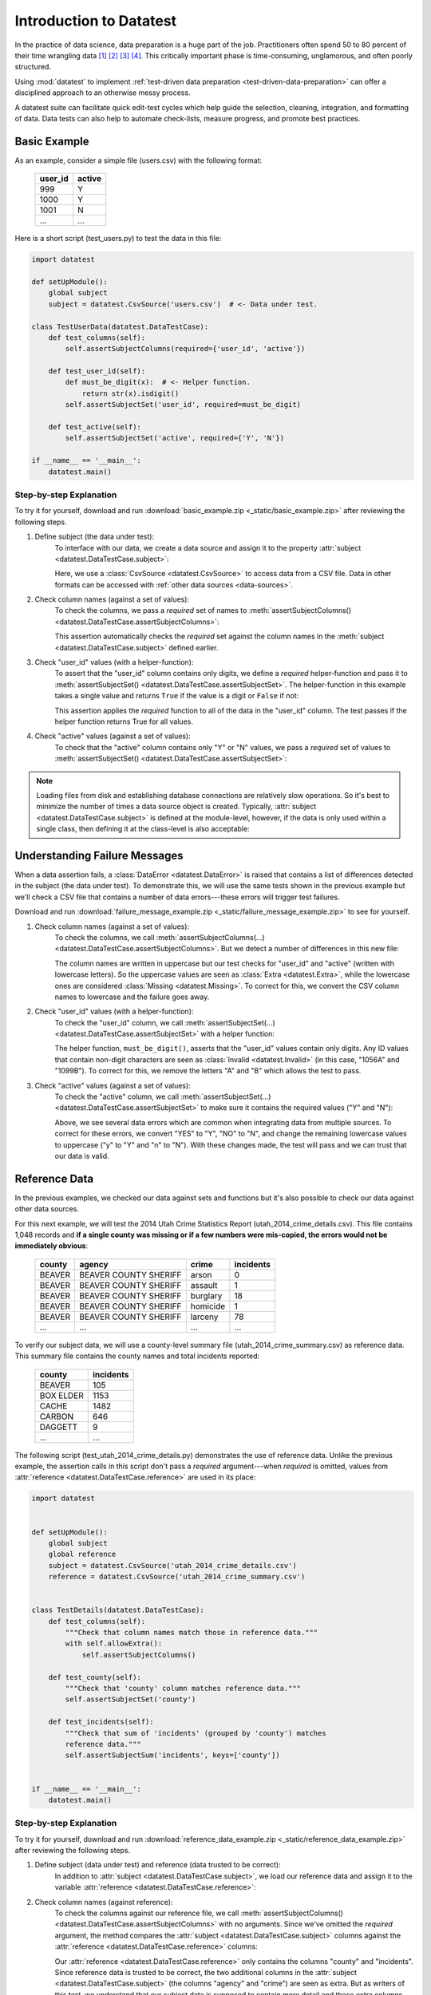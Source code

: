 
.. meta::
    :description: Test-driven data preparation can provide much-needed
                  structure to guide the workflow of data preparation,
                  itself.
    :keywords: test-driven data preparation


************************
Introduction to Datatest
************************

In the practice of data science, data preparation is a huge part of the job.
Practitioners often spend 50 to 80 percent of their time wrangling data [1]_
[2]_ [3]_ [4]_.  This critically important phase is time-consuming,
unglamorous, and often poorly structured.

Using :mod:`datatest` to implement :ref:`test-driven data preparation
<test-driven-data-preparation>` can offer a disciplined approach to an
otherwise messy process.

A datatest suite can facilitate quick edit-test cycles which help guide the
selection, cleaning, integration, and formatting of data.  Data tests can also
help to automate check-lists, measure progress, and promote best practices.


Basic Example
=============

As an example, consider a simple file (users.csv) with the following format:

    =======  ======
    user_id  active
    =======  ======
    999      Y
    1000     Y
    1001     N
    ...      ...
    =======  ======


Here is a short script (test_users.py) to test the data in this file:

.. code-block:: python

    import datatest

    def setUpModule():
        global subject
        subject = datatest.CsvSource('users.csv')  # <- Data under test.

    class TestUserData(datatest.DataTestCase):
        def test_columns(self):
            self.assertSubjectColumns(required={'user_id', 'active'})

        def test_user_id(self):
            def must_be_digit(x):  # <- Helper function.
                return str(x).isdigit()
            self.assertSubjectSet('user_id', required=must_be_digit)

        def test_active(self):
            self.assertSubjectSet('active', required={'Y', 'N'})

    if __name__ == '__main__':
        datatest.main()

..
    NOTE: The "Basic Example" code uses the *required* argument as
    a keyword to be more explicit for developers new to reading
    code written using datatest.


Step-by-step Explanation
------------------------

To try it for yourself, download and run
:download:`basic_example.zip <_static/basic_example.zip>` after reviewing the
following steps.

1. Define subject (the data under test):
    To interface with our data, we create a data source and assign it to the
    property :attr:`subject <datatest.DataTestCase.subject>`:

    .. code-block:: python
        :emphasize-lines: 3

        def setUpModule():
            global subject
            subject = datatest.CsvSource('users.csv')  # <- Data under test.

    Here, we use a :class:`CsvSource <datatest.CsvSource>` to access data
    from a CSV file.  Data in other formats can be accessed with
    :ref:`other data sources <data-sources>`.

2. Check column names (against a set of values):
    To check the columns, we pass a *required* set of names to
    :meth:`assertSubjectColumns() <datatest.DataTestCase.assertSubjectColumns>`:

    .. code-block:: python
        :emphasize-lines: 3

        class TestUserData(datatest.DataTestCase):
            def test_columns(self):
                self.assertSubjectColumns(required={'user_id', 'active'})

    This assertion automatically checks the *required* set against the column
    names in the :meth:`subject <datatest.DataTestCase.subject>`
    defined earlier.

3. Check "user_id" values (with a helper-function):
    To assert that the "user_id" column contains only digits, we define a
    *required* helper-function and pass it to :meth:`assertSubjectSet()
    <datatest.DataTestCase.assertSubjectSet>`.  The helper-function in this
    example takes a single value and returns ``True`` if the value is a digit
    or ``False`` if not:

    .. code-block:: python
        :emphasize-lines: 4

            def test_user_id(self):
                def must_be_digit(x):  # <- Helper function.
                    return str(x).isdigit()
                self.assertSubjectSet('user_id', required=must_be_digit)

    This assertion applies the *required* function to all of the data in the
    "user_id" column.  The test passes if the helper function returns True
    for all values.

4. Check "active" values (against a set of values):
    To check that the "active" column contains only "Y" or "N" values, we
    pass a *required* set of values to :meth:`assertSubjectSet()
    <datatest.DataTestCase.assertSubjectSet>`:

    .. code-block:: python
        :emphasize-lines: 2

            def test_active(self):
                self.assertSubjectSet('active', required={'Y', 'N'})

.. note::
    Loading files from disk and establishing database connections are
    relatively slow operations.  So it's best to minimize the number of times
    a data source object is created.  Typically,
    :attr:`subject <datatest.DataTestCase.subject>` is defined at the
    module-level, however, if the data is only used within a single class, then
    defining it at the class-level is also acceptable:

    .. code-block:: python
        :emphasize-lines: 4

        class TestUsers(datatest.DataTestCase):
            @classmethod
            def setUpClass(cls):
                cls.subject = datatest.CsvSource('users.csv')


Understanding Failure Messages
==============================

When a data assertion fails, a :class:`DataError <datatest.DataError>` is
raised that contains a list of differences detected in the subject (the data
under test).  To demonstrate this, we will use the same tests shown in the
previous example but we'll check a CSV file that contains a number of data
errors---these errors will trigger test failures.

Download and run :download:`failure_message_example.zip
<_static/failure_message_example.zip>` to see for yourself.

..
    NOTE: The "Understanding Failure Messages" code is the same as the
    "Basic Example" code except that the *required* argument is passed
    positionally---not as a keyword argument.  Passing arguments by
    keyword can create verbose code and since it's optional, we want to
    acclimate readers of datatest code with how tests are commonly
    written.

1. Check column names (against a set of values):
    To check the columns, we call :meth:`assertSubjectColumns(...)
    <datatest.DataTestCase.assertSubjectColumns>`.  But we detect a number of
    differences in this new file:

    .. code-block:: none
        :emphasize-lines: 3,6-9

        Traceback (most recent call last):
          File "test_users_fail.py", line 13, in test_columns
            self.assertSubjectColumns({'user_id', 'active'})
        datatest.error.DataError: mandatory test failed, stopping
        early: different column names:
         Extra('USER_ID'),
         Extra('ACTIVE'),
         Missing('user_id'),
         Missing('active')

    The column names are written in uppercase but our test checks for "user_id"
    and "active" (written with lowercase letters).  So the uppercase values are
    seen as :class:`Extra <datatest.Extra>`, while the lowercase ones are
    considered :class:`Missing <datatest.Missing>`.  To correct for this, we
    convert the CSV column names to lowercase and the failure goes away.

2. Check "user_id" values (with a helper-function):
    To check the "user_id" column, we call :meth:`assertSubjectSet(...)
    <datatest.DataTestCase.assertSubjectSet>` with a helper function:

    .. code-block:: none
        :emphasize-lines: 3,5-6

        Traceback (most recent call last):
          File "test_users_fail.py", line 19, in test_user_id
            self.assertSubjectSet('user_id', must_be_digit)
        datatest.error.DataError: different 'user_id' values:
         Invalid('1056A'),
         Invalid('1099B')

    The helper function, ``must_be_digit()``, asserts that the "user_id" values
    contain only digits.  Any ID values that contain non-digit characters are
    seen as :class:`Invalid <datatest.Invalid>` (in this case, "1056A" and
    "1099B").  To correct for this, we remove the letters "A" and "B" which
    allows the test to pass.

3. Check "active" values (against a set of values):
    To check the "active" column, we call :meth:`assertSubjectSet(...)
    <datatest.DataTestCase.assertSubjectSet>` to make sure it contains
    the required values ("Y" and "N"):

    .. code-block:: none
        :emphasize-lines: 3,5-9

        Traceback (most recent call last):
          File "test_users_fail.py", line 23, in test_active
            self.assertSubjectSet('active', {'Y', 'N'})
        datatest.error.DataError: different 'active' values:
         Extra('YES'),
         Extra('NO'),
         Extra('y'),
         Extra('n'),
         Missing('N')

    Above, we see several data errors which are common when integrating
    data from multiple sources.  To correct for these errors, we convert
    "YES" to "Y", "NO" to "N", and change the remaining lowercase values
    to uppercase ("y" to "Y" and "n" to "N").  With these changes made,
    the test will pass and we can trust that our data is valid.


Reference Data
==============

In the previous examples, we checked our data against sets and functions but
it's also possible to check our data against other data sources.

For this next example, we will test the 2014 Utah Crime Statistics Report
(utah_2014_crime_details.csv).  This file contains 1,048 records and **if a
single county was missing or if a few numbers were mis-copied, the errors
would not be immediately obvious**:

    ======  =====================  ========  =========
    county  agency                 crime     incidents
    ======  =====================  ========  =========
    BEAVER  BEAVER COUNTY SHERIFF  arson     0
    BEAVER  BEAVER COUNTY SHERIFF  assault   1
    BEAVER  BEAVER COUNTY SHERIFF  burglary  18
    BEAVER  BEAVER COUNTY SHERIFF  homicide  1
    BEAVER  BEAVER COUNTY SHERIFF  larceny   78
    ...     ...                    ...       ...
    ======  =====================  ========  =========

To verify our subject data, we will use a county-level summary file
(utah_2014_crime_summary.csv) as reference data.  This summary file
contains the county names and total incidents reported:

    =========  =========
    county     incidents
    =========  =========
    BEAVER     105
    BOX ELDER  1153
    CACHE      1482
    CARBON     646
    DAGGETT    9
    ...        ...
    =========  =========

The following script (test_utah_2014_crime_details.py) demonstrates the use
of reference data.  Unlike the previous example, the assertion calls in this
script don't pass a *required* argument---when *required* is omitted, values
from :attr:`reference <datatest.DataTestCase.reference>` are used in its place:

.. code-block:: python

    import datatest


    def setUpModule():
        global subject
        global reference
        subject = datatest.CsvSource('utah_2014_crime_details.csv')
        reference = datatest.CsvSource('utah_2014_crime_summary.csv')


    class TestDetails(datatest.DataTestCase):
        def test_columns(self):
            """Check that column names match those in reference data."""
            with self.allowExtra():
                self.assertSubjectColumns()

        def test_county(self):
            """Check that 'county' column matches reference data."""
            self.assertSubjectSet('county')

        def test_incidents(self):
            """Check that sum of 'incidents' (grouped by 'county') matches
            reference data."""
            self.assertSubjectSum('incidents', keys=['county'])


    if __name__ == '__main__':
        datatest.main()


Step-by-step Explanation
------------------------

To try it for yourself, download and run :download:`reference_data_example.zip
<_static/reference_data_example.zip>` after reviewing the following steps.

1. Define subject (data under test) and reference (data trusted to be correct):
    In addition to :attr:`subject <datatest.DataTestCase.subject>`, we load
    our reference data and assign it to the variable
    :attr:`reference <datatest.DataTestCase.reference>`:

    .. code-block:: python
        :emphasize-lines: 5

        def setUpModule():
            global subject
            global reference
            subject = datatest.CsvSource('utah_2014_crime_details.csv')
            reference = datatest.CsvSource('utah_2014_crime_summary.csv')

2. Check column names (against reference):
    To check the columns against our reference file, we call
    :meth:`assertSubjectColumns() <datatest.DataTestCase.assertSubjectColumns>`
    with no arguments.  Since we've omitted the *required* argument, the
    method compares the :attr:`subject <datatest.DataTestCase.subject>` columns
    against the :attr:`reference <datatest.DataTestCase.reference>` columns:

    .. code-block:: python
        :emphasize-lines: 4

        class TestDetails(datatest.DataTestCase):
            def test_columns(self):
                with self.allowExtra():
                    self.assertSubjectColumns()

    Our :attr:`reference <datatest.DataTestCase.reference>` only contains the
    columns "county" and "incidents".  Since reference data is trusted to be
    correct, the two additional columns in the
    :attr:`subject <datatest.DataTestCase.subject>` (the columns "agency" and
    "crime") are seen as extra.  But as writers of this test, we understand
    that our subject data is supposed to contain more detail and these extra
    columns are perfectly acceptable.  To account for this, we **allow** these
    differences by putting our assertion inside an
    :meth:`allowExtra() <datatest.DataTestCase.allowExtra>` context manager.

3. Check "county" values (against reference):
    To check the "county" values against our reference data, we call
    :meth:`assertSubjectSet() <datatest.DataTestCase.assertSubjectSet>` and
    pass in the column name (omitting *required* argument):

    .. code-block:: python
        :emphasize-lines: 2

            def test_county(self):
                self.assertSubjectSet('county')

4. Check the sum of "incidents" grouped by "county" (against reference):
    To check that the sum of incidents by county matches the number
    listed in the :attr:`reference <datatest.DataTestCase.reference>`,
    we call :meth:`assertSubjectSum() <datatest.DataTestCase.assertSubjectSum>`
    and pass in the column we want to sum as well as the columns we want
    to group by:

    .. code-block:: python
        :emphasize-lines: 2

            def test_incidents(self):
                self.assertSubjectSum('incidents', keys=['county'])


Allowed Differences
===================

.. todo::
    Rewrite this section and include a downloadable, working example.

Sometimes differences cannot be reconciled---they could represent a
disagreement between two authoritative sources or a lack of information
could make correction impossible.  In any case, there are situations
where it is legitimate to allow certain discrepancies for the purposes
of data processing.

In the following example, there are two discrepancies (eight more in
Warren County and 25 less in Lake County)::

    Traceback (most recent call last):
      File "test_survey.py", line 35, in test_population
        self.assertSubjectSum('population', ['county'])
    datatest.case.DataError: different 'population' values:
     Deviation(-25, 3184, county='Lake'),
     Deviation(+8, 11771, county='Warren')

If we've determined that these differences are allowable, we can use the
:meth:`allowOnly <datatest.DataTestCase.allowOnly>` context manager so
the test runs without failing:

.. code-block:: python
    :emphasize-lines: 6

    def test_population(self):
        diff = [
            Deviation(-25, 3184, county='Lake'),
            Deviation(+8, 11771, county='Warren'),
        ]
        with self.allowOnly(diff):
            self.assertSubjectSum('population', ['county'])

To allow several numeric differences at once, you can use the
:meth:`allowDeviation <datatest.DataTestCase.allowDeviation>`
or :meth:`allowPercentDeviation
<datatest.DataTestCase.allowPercentDeviation>` methods:

.. code-block:: python
    :emphasize-lines: 2

    def test_households(self):
        with self.allowDeviation(25):
            self.assertSubjectSum('population', ['county'])


Command-Line Interface
======================

The datatest module can be used from the command line just like
unittest. To run the program with :ref:`test discovery <test-discovery>`,
use the following command::

    python -m datatest

Run tests from specific modules, classes, or individual methods with::

    python -m datatest test_module1 test_module2
    python -m datatest test_module.TestClass
    python -m datatest test_module.TestClass.test_method

The syntax and command-line options (``-f``, ``-v``, etc.) are the same
as unittest---see the
`unittest documentation <http://docs.python.org/library/unittest.html#command-line-interface>`_
for full details.

.. _test-discovery:
.. note::

    The **test discovery** process searches for tests in the current
    directory (including package folders and sub-package folders) or in
    a specified directory.  To learn more, see the unittest
    documentation on `Test Discovery
    <https://docs.python.org/3/library/unittest.html#test-discovery>`_.


.. _test-driven-data-preparation:

Test-Driven Data Preparation
============================

.. epigraph::

    Unix was not designed to stop you from doing stupid things, because that
    would also stop you from doing clever things. ---Doug Gwyn

A :mod:`datatest` suite can help organize and guide the data preparation
workflow.  It can also help supplement or replace check-lists and progress
reports.


Structuring a Test Suite
------------------------

The structure of a datatest suite defines a data preparation workflow.
The first tests should address essential prerequisites and the following
tests should focus on specific requirements.  Test cases and methods are
run *in order* (by line number).

Typically, data tests should be defined in the following order:

 1. load data sources (asserts that expected source data is present)
 2. check for expected column names
 3. validate format of values (data type or other regex)
 4. assert set-membership requirements
 5. assert sums, counts, or cross-column values

.. note::

    Datatest executes strictly ordered tests (ordered by package name
    then line number).


Data Preparation Workflow
-------------------------

Using a quick edit-test cycle, users can:

 1. focus on a failing test
 2. make small changes to the data
 3. re-run the suite to check that the test now passes
 4. then, move on to the next failing test

The work of cleaning and formatting data takes place outside of the
datatest package itself.  Users can work with with the tools they find
the most productive (Excel, `pandas <http://pandas.pydata.org/>`_, R,
sed, etc.).


.. rubric:: Footnotes

.. [1] "Data scientists, according to interviews and expert estimates, spend
        from 50 percent to 80 percent of their time mired in this more mundane
        labor of collecting and preparing unruly digital data..." Steve Lohraug
        in *For Big-Data Scientists, 'Janitor Work' Is Key Hurdle to Insights*.
        Retrieved from http://www.nytimes.com/2014/08/18/technology/for-big-data-scientists-hurdle-to-insights-is-janitor-work.html

.. [2] "This [data preparation step] has historically taken the largest part
        of the overall time in the data mining solution process, which in some
        cases can approach 80% of the time." *Dynamic Warehousing: Data Mining
        Made Easy* (p. 19)

.. [3] Online poll of data mining practitioners: `See image <_static/data_prep_poll.png>`_,
       *Data preparation (Oct 2003)*.
       Retrieved from http://www.kdnuggets.com/polls/2003/data_preparation.htm
       [While this poll is quite old, the situation has not changed
       drastically.]

.. [4] "As much as 80% of KDD is about preparing data, and the remaining 20%
        is about mining." *Data Mining for Design and Manufacturing* (p. 44)
